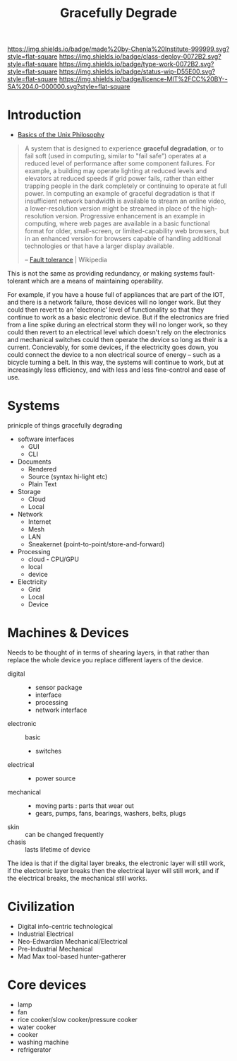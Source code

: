 #   -*- mode: org; fill-column: 60 -*-
#+TITLE: Gracefully Degrade
#+STARTUP: showall
#+TOC: headlines 4
#+PROPERTY: filename
  :PROPERTIES:
  :CUSTOM_ID: 
  :Name:      /home/deerpig/proj/chenla/deploy/deploy-degrade.org
  :Created: 2017-04-23T10:44@Prek Leap (11.642600N-104.919210W)
  :ID: 30823928-8d2a-49da-80aa-b1d6d34b7a4e
  :VER:       551629661.173259842
  :GEO:       48P-491193-1287029-15
  :BXID:      proj:BTW0-2156
  :Class:     deploy
  :Type:      work
  :Status:    wip 
  :Licence:   MIT/CC BY-SA 4.0
  :END:

[[https://img.shields.io/badge/made%20by-Chenla%20Institute-999999.svg?style=flat-square]] 
[[https://img.shields.io/badge/class-deploy-0072B2.svg?style=flat-square]]
[[https://img.shields.io/badge/type-work-0072B2.svg?style=flat-square]]
[[https://img.shields.io/badge/status-wip-D55E00.svg?style=flat-square]]
[[https://img.shields.io/badge/licence-MIT%2FCC%20BY--SA%204.0-000000.svg?style=flat-square]]


* Introduction

- [[http://www.catb.org/esr/writings/taoup/html/ch01s06.html][Basics of the Unix Philosophy]]


#+begin_quote
A system that is designed to experience *graceful degradation*, or to
fail soft (used in computing, similar to "fail safe") operates at a
reduced level of performance after some component failures. For
example, a building may operate lighting at reduced levels and
elevators at reduced speeds if grid power fails, rather than either
trapping people in the dark completely or continuing to operate at
full power. In computing an example of graceful degradation is that if
insufficient network bandwidth is available to stream an online video,
a lower-resolution version might be streamed in place of the
high-resolution version. Progressive enhancement is an example in
computing, where web pages are available in a basic functional format
for older, small-screen, or limited-capability web browsers, but in an
enhanced version for browsers capable of handling additional
technologies or that have a larger display available.

-- [[https://en.wikipedia.org/wiki/Fault_tolerance][Fault tolerance]] | Wikipedia
#+end_quote

This is not the same as providing redundancy, or making systems
fault-tolerant which are a means of maintaining operability.

For example, if you have a house full of appliances that are part of
the IOT, and there is a network failure, those devices will no longer
work.  But they could then revert to an 'electronic' level of
functionality so that they continue to work as a basic electronic
device.  But if the electronics are fried from a line spike during an
electrical storm they will no longer work, so they could then revert
to an electrical level which doesn't rely on the electronics and
mechanical switches could then operate the device so long as their is
a current.  Concievably, for some devices, if the electricity goes
down, you could connect the device to a non electrical source of
energy -- such as a bicycle turning a belt.  In this way, the systems
will continue to work, but at increasingly less efficiency, and with
less and less fine-control and ease of use.

* Systems

prinicple of things gracefully degrading

- software interfaces
  - GUI
  - CLI

- Documents
  - Rendered
  - Source (syntax hi-light etc)
  - Plain Text

- Storage
  - Cloud
  - Local

- Network
  - Internet
  - Mesh
  - LAN
  - Sneakernet (point-to-point/store-and-forward)

- Processing
  - cloud - CPU/GPU
  - local
  - device

- Electricity
  - Grid
  - Local
  - Device

* Machines & Devices

Needs to be thought of in terms of shearing layers, in that rather
than replace the whole device you replace different layers of the
device.

  - digital :: 
    - sensor package
    - interface
    - processing
    - network interface
  - electronic :: basic
    - switches
  - electrical ::  
    - power source
  - mechanical :: 
    - moving parts : parts that wear out
    - gears, pumps, fans, bearings, washers, belts, plugs
  - skin :: can be changed frequently 
  - chasis :: lasts lifetime of device

The idea is that if the digital layer breaks, the electronic layer
will still work, if the electronic layer breaks then the electrical
layer will still work, and if the electrical breaks, the mechanical
still works.


* Civilization

  - Digital info-centric technological
  - Industrial Electrical
  - Neo-Edwardian Mechanical/Electrical
  - Pre-Industrial Mechanical
  - Mad Max tool-based hunter-gatherer

* Core devices


  - lamp
  - fan
  - rice cooker/slow cooker/pressure cooker
  - water cooker
  - cooker
  - washing machine
  - refrigerator
